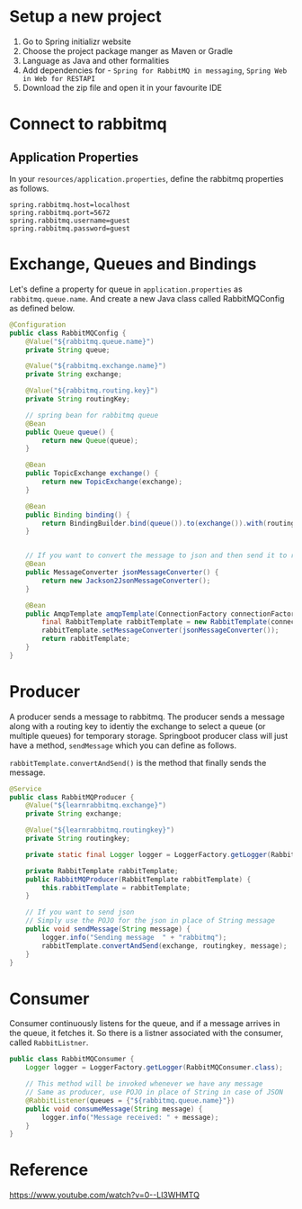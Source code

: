 * Setup a new project
1. Go to Spring initializr website
2. Choose the project package manger as Maven or Gradle
3. Language as Java and other formalities
4. Add dependencies for - ~Spring for RabbitMQ in messaging~, ~Spring Web in Web for RESTAPI~
5. Download the zip file and open it in your favourite IDE

* Connect to rabbitmq
** Application Properties
In your ~resources/application.properties~, define the rabbitmq properties as follows.
#+begin_src text
spring.rabbitmq.host=localhost
spring.rabbitmq.port=5672
spring.rabbitmq.username=guest
spring.rabbitmq.password=guest
#+end_src

* Exchange, Queues and Bindings
Let's define a property for queue in ~application.properties~ as ~rabbitmq.queue.name~.
And create a new Java class called RabbitMQConfig as defined below.

#+begin_src java :noeval
@Configuration
public class RabbitMQConfig {
    @Value("${rabbitmq.queue.name}")
    private String queue;

    @Value("${rabbitmq.exchange.name}")
    private String exchange;

    @Value("${rabbitmq.routing.key}")
    private String routingKey;

    // spring bean for rabbitmq queue
    @Bean
    public Queue queue() {
        return new Queue(queue);
    }

    @Bean
    public TopicExchange exchange() {
        return new TopicExchange(exchange);
    }

    @Bean
    public Binding binding() {
        return BindingBuilder.bind(queue()).to(exchange()).with(routingKey);
    }


    // If you want to convert the message to json and then send it to rabbitmq
    @Bean
    public MessageConverter jsonMessageConverter() {
        return new Jackson2JsonMessageConverter();
    }

    @Bean
    public AmqpTemplate amqpTemplate(ConnectionFactory connectionFactory) {
        final RabbitTemplate rabbitTemplate = new RabbitTemplate(connectionFactory);
        rabbitTemplate.setMessageConverter(jsonMessageConverter());
        return rabbitTemplate;
    }
}
#+end_src
* Producer
A producer sends a message to rabbitmq.
The producer sends a message along with a routing key to identiy the exchange to select a queue (or multiple queues) for temporary storage.
Springboot producer class will just have a method, ~sendMessage~ which you can define as follows.

~rabbitTemplate.convertAndSend()~ is the method that finally sends the message.

#+begin_src java :noeval
@Service
public class RabbitMQProducer {
    @Value("${learnrabbitmq.exchange}")
    private String exchange;

    @Value("${learnrabbitmq.routingkey}")
    private String routingkey;

    private static final Logger logger = LoggerFactory.getLogger(RabbitMQProducer.class);

    private RabbitTemplate rabbitTemplate;
    public RabbitMQProducer(RabbitTemplate rabbitTemplate) {
        this.rabbitTemplate = rabbitTemplate;
    }

    // If you want to send json
    // Simply use the POJO for the json in place of String message
    public void sendMessage(String message) {
        logger.info("Sending message  " + "rabbitmq");
        rabbitTemplate.convertAndSend(exchange, routingkey, message);
    }
}
#+end_src
* Consumer
Consumer continuously listens for the queue, and if a message arrives in the queue, it fetches it.
So there is a listner associated with the consumer, called ~RabbitListner~.

#+begin_src java :noeval
public class RabbitMQConsumer {
    Logger logger = LoggerFactory.getLogger(RabbitMQConsumer.class);

    // This method will be invoked whenever we have any message
    // Same as producer, use POJO in place of String in case of JSON
    @RabbitListener(queues = {"${rabbitmq.queue.name}"})
    public void consumeMessage(String message) {
        logger.info("Message received: " + message);
    }
}
#+end_src

* Reference
https://www.youtube.com/watch?v=0--Ll3WHMTQ
